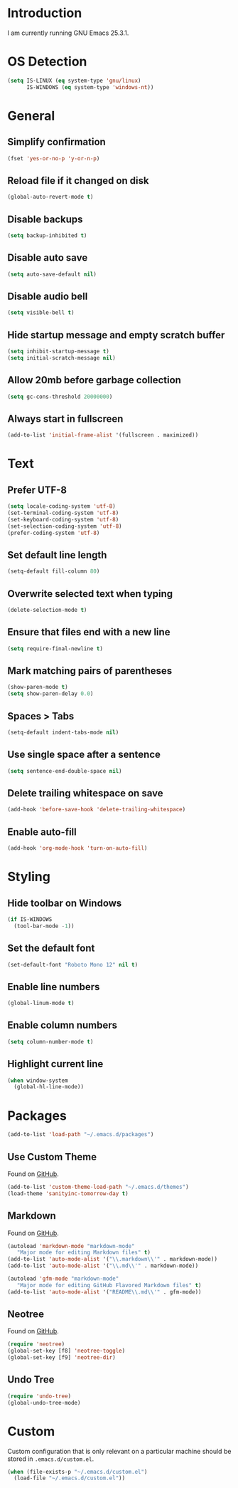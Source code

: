 #+STARTUP: content

* Introduction

I am currently running GNU Emacs 25.3.1.

* OS Detection

#+BEGIN_SRC emacs-lisp
(setq IS-LINUX (eq system-type 'gnu/linux)
      IS-WINDOWS (eq system-type 'windows-nt))
#+END_SRC

* General

** Simplify confirmation

#+BEGIN_SRC emacs-lisp
(fset 'yes-or-no-p 'y-or-n-p)
#+END_SRC

** Reload file if it changed on disk

#+BEGIN_SRC emacs-lisp
(global-auto-revert-mode t)
#+END_SRC

** Disable backups

#+BEGIN_SRC emacs-lisp
(setq backup-inhibited t)
#+END_SRC

** Disable auto save

#+BEGIN_SRC emacs-lisp
(setq auto-save-default nil)
#+END_SRC

** Disable audio bell

#+BEGIN_SRC emacs-lisp
(setq visible-bell t)
#+END_SRC

** Hide startup message and empty scratch buffer

#+BEGIN_SRC emacs-lisp
(setq inhibit-startup-message t)
(setq initial-scratch-message nil)
#+END_SRC

** Allow 20mb before garbage collection

#+BEGIN_SRC emacs-lisp
(setq gc-cons-threshold 20000000)
#+END_SRC

** Always start in fullscreen

#+BEGIN_SRC emacs-lisp
(add-to-list 'initial-frame-alist '(fullscreen . maximized))
#+END_SRC

* Text

** Prefer UTF-8

#+BEGIN_SRC emacs-lisp
(setq locale-coding-system 'utf-8)
(set-terminal-coding-system 'utf-8)
(set-keyboard-coding-system 'utf-8)
(set-selection-coding-system 'utf-8)
(prefer-coding-system 'utf-8)
#+END_SRC

** Set default line length

#+BEGIN_SRC emacs-lisp
(setq-default fill-column 80)
#+END_SRC

** Overwrite selected text when typing

#+BEGIN_SRC emacs-lisp
(delete-selection-mode t)
#+END_SRC

** Ensure that files end with a new line

#+BEGIN_SRC emacs-lisp
(setq require-final-newline t)
#+END_SRC

** Mark matching pairs of parentheses

#+BEGIN_SRC emacs-lisp
(show-paren-mode t)
(setq show-paren-delay 0.0)
#+END_SRC

** Spaces > Tabs

#+BEGIN_SRC emacs-lisp
(setq-default indent-tabs-mode nil)
#+END_SRC

** Use single space after a sentence

#+BEGIN_SRC emacs-lisp
(setq sentence-end-double-space nil)
#+END_SRC

** Delete trailing whitespace on save

#+BEGIN_SRC emacs-lisp
(add-hook 'before-save-hook 'delete-trailing-whitespace)
#+END_SRC

** Enable auto-fill

#+BEGIN_SRC emacs-lisp
(add-hook 'org-mode-hook 'turn-on-auto-fill)
#+END_SRC

* Styling

** Hide toolbar on Windows

#+BEGIN_SRC emacs-lisp
(if IS-WINDOWS
  (tool-bar-mode -1))
#+END_SRC

** Set the default font

#+BEGIN_SRC emacs-lisp
(set-default-font "Roboto Mono 12" nil t)
#+END_SRC

** Enable line numbers

#+BEGIN_SRC emacs-lisp
(global-linum-mode t)
#+END_SRC

** Enable column numbers

#+BEGIN_SRC emacs-lisp
(setq column-number-mode t)
#+END_SRC

** Highlight current line

#+BEGIN_SRC emacs-lisp
(when window-system
  (global-hl-line-mode))
#+END_SRC

* Packages

#+BEGIN_SRC emacs-lisp
(add-to-list 'load-path "~/.emacs.d/packages")
#+END_SRC

** Use Custom Theme

Found on [[https://github.com/purcell/color-theme-sanityinc-tomorrow][GitHub]].

#+BEGIN_SRC emacs-lisp
(add-to-list 'custom-theme-load-path "~/.emacs.d/themes")
(load-theme 'sanityinc-tomorrow-day t)
#+END_SRC

** Markdown

Found on [[https://github.com/jrblevin/markdown-mode][GitHub]].

#+BEGIN_SRC emacs-lisp
(autoload 'markdown-mode "markdown-mode"
   "Major mode for editing Markdown files" t)
(add-to-list 'auto-mode-alist '("\\.markdown\\'" . markdown-mode))
(add-to-list 'auto-mode-alist '("\\.md\\'" . markdown-mode))

(autoload 'gfm-mode "markdown-mode"
   "Major mode for editing GitHub Flavored Markdown files" t)
(add-to-list 'auto-mode-alist '("README\\.md\\'" . gfm-mode))
#+END_SRC

** Neotree

Found on [[https://github.com/jaypei/emacs-neotree][GitHub]].

#+BEGIN_SRC emacs-lisp
(require 'neotree)
(global-set-key [f8] 'neotree-toggle)
(global-set-key [f9] 'neotree-dir)
#+END_SRC

** Undo Tree

#+BEGIN_SRC emacs-lisp
(require 'undo-tree)
(global-undo-tree-mode)
#+END_SRC

* Custom

Custom configuration that is only relevant on a particular machine should be
stored in ~.emacs.d/custom.el~.

#+BEGIN_SRC emacs-lisp
(when (file-exists-p "~/.emacs.d/custom.el")
  (load-file "~/.emacs.d/custom.el"))
#+END_SRC
